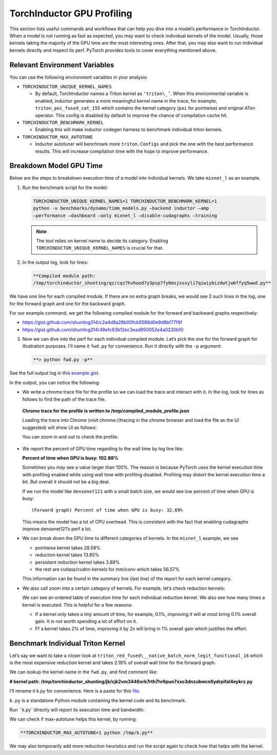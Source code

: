 .. _torchinductor-gpu-profiling:

TorchInductor GPU Profiling
===========================

This section lists useful commands and workflows that can help
you dive into a model’s performance in TorchInductor. When a model is not
running as fast as expected, you may want to check individual kernels of the
model. Usually, those kernels taking the majority of the
GPU time are the most interesting ones. After that, you
may also want to run individual kernels directly and inspect its perf.
PyTorch provides tools to cover everything mentioned above.

Relevant Environment Variables
~~~~~~~~~~~~~~~~~~~~~~~~~~~~~~

You can use the following environment variables in your analysis:

-  ``TORCHINDUCTOR_UNIQUE_KERNEL_NAMES``

   -  By default, TorchInductor names a Triton kernel as ``‘triton\_’``. When
      this environmental variable is enabled, inductor generates a more
      meaningful kernel name in the trace, for example,
      ``triton_poi_fused_cat_155`` which contains the kernel category
      (``poi`` for pointwise) and original ATen
      operator. This config is disabled by default to improve the chance of
      compilation cache hit.

-  ``TORCHINDUCTOR_BENCHMARK_KERNEL``

   -  Enabling this will make inductor codegen harness to benchmark
      individual triton kernels.

-  ``TORCHINDUCTOR_MAX_AUTOTUNE``

   -  Inductor autotuner will benchmark more ``triton.Configs`` and pick the
      one with the best performance results. This will increase compilation
      time with the hope to improve performance.

Breakdown Model GPU Time
~~~~~~~~~~~~~~~~~~~~~~~~

Below are the steps to breakdown execution time of a model into
individual kernels. We take ``mixnet_l`` as an example.

1. Run the benchmark script for the model:

   .. code-block:: bash

      TORCHINDUCTOR_UNIQUE_KERNEL_NAMES=1 TORCHINDUCTOR_BENCHMARK_KERNEL=1
      python -u benchmarks/dynamo/timm_models.py –backend inductor –amp
      –performance –dashboard –only mixnet_l –disable-cudagraphs –training

   .. note:: The tool relies on kernel name to decide its category. Enabling
      ``TORCHINDUCTOR_UNIQUE_KERNEL_NAMES`` is crucial for that.

2. In the output log, look for lines:

   .. code-block:: bash

      **Compiled module path:
      /tmp/torchinductor_shunting/qz/cqz7hvhood7y3psp7fy6msjxsxyli7qiwiybizdwtjw6ffyq5wwd.py**

We have one line for each compiled module. If there are no extra graph
breaks, we would see 2 such lines in the log, one for the forward graph
and one for the backward graph.

For our example command, we get the following compiled module for the
forward and backward graphs respectively:

-  https://gist.github.com/shunting314/c2a4d8a28b00fcb5586d0e9d9bf77f9f
-  https://gist.github.com/shunting314/48efc83b12ec3ead950052e4a0220b10

3. Now we can dive into the perf for each individual compiled module.
   Let’s pick the one for the forward graph for illustration purposes.
   I’ll name it ``fwd.py`` for convenience. Run it directly with the
   ``-p`` argument:

   .. code-block:: bash

      **> python fwd.py -p**

See the full output log in this
`example gist <https://gist.github.com/shunting314/8243734a38b5733ea78479209c0ae893>`__.

In the output, you can notice the following:

* We write a chrome trace file for the profile so we can load the trace and interact with it. In the log, look for lines as follows to find the path of the trace file.

 **Chrome trace for the profile is written to
 /tmp/compiled_module_profile.json**

 Loading the trace into Chrome (visit chrome://tracing in the chrome
 browser and load the file as the UI suggested) will show UI as follows:

 .. image:: _static/img/inductor_profiling/trace.png

 You can zoom in and out to check the profile.

* We report the percent of GPU time regarding to the wall time by log line like:

  **Percent of time when GPU is busy: 102.88%**

  Sometimes you may see a value larger than 100%. The reason is because PyTorch
  uses the kernel execution time with profiling enabled while using wall time
  with profiling disabled. Profiling may distort the kernel execution time a
  bit. But overall it should not be a big deal.

  If we run the model like ``densenet121`` with a small batch size, we would see
  low percent of time when GPU is busy:

  ::

     (Forward graph) Percent of time when GPU is busy: 32.69%

  This means the model has a lot of CPU overhead. This is consistent with
  the fact that enabling cudagraphs improve densenet121’s perf a lot.

* We can break down the GPU time to different categories of kernels.
  In the ``mixnet_l`` example, we see

  -  pointwise kernel takes 28.58%
  -  reduction kernel takes 13.85%
  -  persistent reduction kernel takes 3.89%
  -  the rest are cutlass/cudnn kernels for mm/conv which takes 56.57%

  This information can be found in the summary line (last line)
  of the report for each kernel category.

* We also call zoom into a certain category of kernels. For example,
  let’s check reduction kernels:

  .. image:: ../_static/img/inductor_profiling/kernel_breakdown.png

  We can see an ordered table of execution time for each individual
  reduction kernel. We also see how many times a kernel is executed. This
  is helpful for a few reasons:

  - If a kernel only takes a tiny amount of time, for example, 0.1%,
    improving it will at most bring 0.1% overall gain. It is not
    worth spending a lot of effort on it.
  - Ff a kernel takes 2% of time, improving it by 2x will bring in 1%
    overall gain which justifies the effort.

Benchmark Individual Triton Kernel
~~~~~~~~~~~~~~~~~~~~~~~~~~~~~~~~~~

Let’s say we want to take a closer look at
``triton_red_fused\__native_batch_norm_legit_functional_16`` which is the
most expensive reduction kernel and takes 2.19% of overall wall time for
the forward graph.

We can lookup the kernel name in the ``fwd.py``, and find comment like:

**# kernel path:
/tmp/torchinductor_shunting/jk/cjk2vm3446xrk7rth7hr6pun7xxo3dnzubwcn6ydrpifal4eykrz.py**

.. image:: ../_static/img/inductor_profiling/inductor_code.png

I’ll rename it k.py for convenience. Here is a paste for this
`file <https://gist.github.com/shunting314/96a0afef9dce53d6357bf1633094f358>`__.

``k.py`` is a standalone Python module containing the kernel code and its
benchmark.

Run ``k.py``directly will report its execution time and bandwidth:

.. image:: ../_static/img/inductor_profiling/terminal_printout.png

We can check if max-autotune helps this kernel, by running:

.. code-block:: bash

   **TORCHINDUCTOR_MAX_AUTOTUNE=1 python /tmp/k.py**

We may also temporarily add more reduction heuristics and run the script
again to check how that helps with the kernel.
